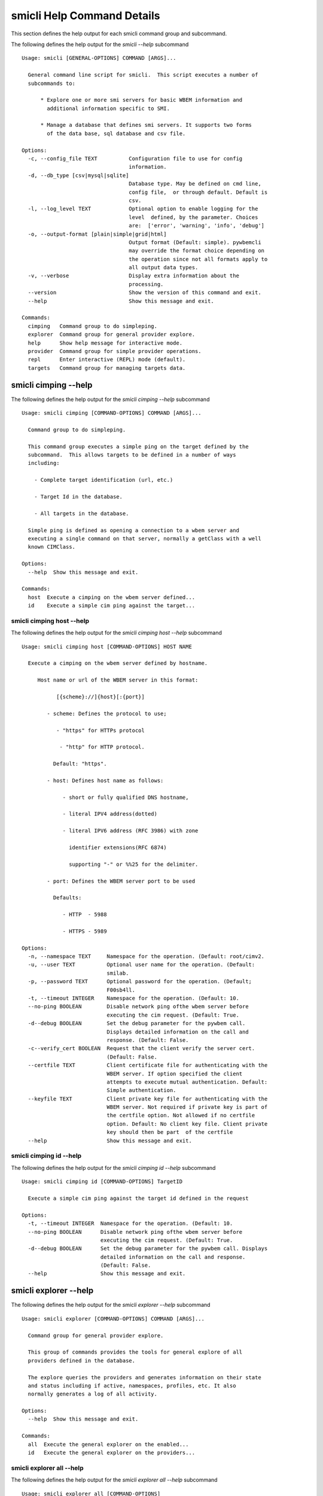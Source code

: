 
.. _`smicli Help Command Details`:

smicli Help Command Details
===========================


This section defines the help output for each smicli command group and subcommand.



The following defines the help output for the `smicli  --help` subcommand


::

    Usage: smicli [GENERAL-OPTIONS] COMMAND [ARGS]...
    
      General command line script for smicli.  This script executes a number of
      subcommands to:
    
          * Explore one or more smi servers for basic WBEM information and
            additional information specific to SMI.
    
          * Manage a database that defines smi servers. It supports two forms
            of the data base, sql database and csv file.
    
    Options:
      -c, --config_file TEXT          Configuration file to use for config
                                      information.
      -d, --db_type [csv|mysql|sqlite]
                                      Database type. May be defined on cmd line,
                                      config file,  or through default. Default is
                                      csv.
      -l, --log_level TEXT            Optional option to enable logging for the
                                      level  defined, by the parameter. Choices
                                      are:  ['error', 'warning', 'info', 'debug']
      -o, --output-format [plain|simple|grid|html]
                                      Output format (Default: simple). pywbemcli
                                      may override the format choice depending on
                                      the operation since not all formats apply to
                                      all output data types.
      -v, --verbose                   Display extra information about the
                                      processing.
      --version                       Show the version of this command and exit.
      --help                          Show this message and exit.
    
    Commands:
      cimping   Command group to do simpleping.
      explorer  Command group for general provider explore.
      help      Show help message for interactive mode.
      provider  Command group for simple provider operations.
      repl      Enter interactive (REPL) mode (default).
      targets   Command group for managing targets data.



.. _`smicli cimping --help`:

smicli cimping --help
---------------------



The following defines the help output for the `smicli cimping --help` subcommand


::

    Usage: smicli cimping [COMMAND-OPTIONS] COMMAND [ARGS]...
    
      Command group to do simpleping.
    
      This command group executes a simple ping on the target defined by the
      subcommand.  This allows targets to be defined in a number of ways
      including:
    
        - Complete target identification (url, etc.)
    
        - Target Id in the database.
    
        - All targets in the database.
    
      Simple ping is defined as opening a connection to a wbem server and
      executing a single command on that server, normally a getClass with a well
      known CIMClass.
    
    Options:
      --help  Show this message and exit.
    
    Commands:
      host  Execute a cimping on the wbem server defined...
      id    Execute a simple cim ping against the target...



.. _`smicli cimping host --help`:

smicli cimping host --help
^^^^^^^^^^^^^^^^^^^^^^^^^^



The following defines the help output for the `smicli cimping host --help` subcommand


::

    Usage: smicli cimping host [COMMAND-OPTIONS] HOST NAME
    
      Execute a cimping on the wbem server defined by hostname.
    
         Host name or url of the WBEM server in this format:
    
               [{scheme}://]{host}[:{port}]
    
            - scheme: Defines the protocol to use;
    
               - "https" for HTTPs protocol
    
                - "http" for HTTP protocol.
    
              Default: "https".
    
            - host: Defines host name as follows:
    
                 - short or fully qualified DNS hostname,
    
                 - literal IPV4 address(dotted)
    
                 - literal IPV6 address (RFC 3986) with zone
    
                   identifier extensions(RFC 6874)
    
                   supporting "-" or %%25 for the delimiter.
    
            - port: Defines the WBEM server port to be used
    
              Defaults:
    
                 - HTTP  - 5988
    
                 - HTTPS - 5989
    
    Options:
      -n, --namespace TEXT     Namespace for the operation. (Default: root/cimv2.
      -u, --user TEXT          Optional user name for the operation. (Default:
                               smilab.
      -p, --password TEXT      Optional password for the operation. (Default;
                               F00sb4ll.
      -t, --timeout INTEGER    Namespace for the operation. (Default: 10.
      --no-ping BOOLEAN        Disable network ping ofthe wbem server before
                               executing the cim request. (Default: True.
      -d--debug BOOLEAN        Set the debug parameter for the pywbem call.
                               Displays detailed information on the call and
                               response. (Default: False.
      -c--verify_cert BOOLEAN  Request that the client verify the server cert.
                               (Default: False.
      --certfile TEXT          Client certificate file for authenticating with the
                               WBEM server. If option specified the client
                               attempts to execute mutual authentication. Default:
                               Simple authentication.
      --keyfile TEXT           Client private key file for authenticating with the
                               WBEM server. Not required if private key is part of
                               the certfile option. Not allowed if no certfile
                               option. Default: No client key file. Client private
                               key should then be part  of the certfile
      --help                   Show this message and exit.



.. _`smicli cimping id --help`:

smicli cimping id --help
^^^^^^^^^^^^^^^^^^^^^^^^



The following defines the help output for the `smicli cimping id --help` subcommand


::

    Usage: smicli cimping id [COMMAND-OPTIONS] TargetID
    
      Execute a simple cim ping against the target id defined in the request
    
    Options:
      -t, --timeout INTEGER  Namespace for the operation. (Default: 10.
      --no-ping BOOLEAN      Disable network ping ofthe wbem server before
                             executing the cim request. (Default: True.
      -d--debug BOOLEAN      Set the debug parameter for the pywbem call. Displays
                             detailed information on the call and response.
                             (Default: False.
      --help                 Show this message and exit.



.. _`smicli explorer --help`:

smicli explorer --help
----------------------



The following defines the help output for the `smicli explorer --help` subcommand


::

    Usage: smicli explorer [COMMAND-OPTIONS] COMMAND [ARGS]...
    
      Command group for general provider explore.
    
      This group of commands provides the tools for general explore of all
      providers defined in the database.
    
      The explore queries the providers and generates information on their state
      and status including if active, namespaces, profiles, etc. It also
      normally generates a log of all activity.
    
    Options:
      --help  Show this message and exit.
    
    Commands:
      all  Execute the general explorer on the enabled...
      id   Execute the general explorer on the providers...



.. _`smicli explorer all --help`:

smicli explorer all --help
^^^^^^^^^^^^^^^^^^^^^^^^^^



The following defines the help output for the `smicli explorer all --help` subcommand


::

    Usage: smicli explorer all [COMMAND-OPTIONS]
    
      Execute the general explorer on the enabled providers in the database
    
    Options:
      --ping / --no-ping         Ping the the provider as initial step in test.
                                 Default: ping
      --thread / --no-thread     Run test multithreaded.  Much faster. Default:
                                 thread
      -r, --report [full|brief]  Generate full or brief (fewer columns) report
      --help                     Show this message and exit.



.. _`smicli explorer id --help`:

smicli explorer id --help
^^^^^^^^^^^^^^^^^^^^^^^^^



The following defines the help output for the `smicli explorer id --help` subcommand


::

    Usage: smicli explorer id [COMMAND-OPTIONS] TargetIDs
    
      Execute the general explorer on the providers defined by id.  Multiple ids
      may be supplied (ex. id 5 6 7)
    
    Options:
      --ping / --no-ping         Ping the the provider as initial step in test.
                                 Default: ping
      --thread / --no-thread     Run test multithreaded.  Much faster. Default:
                                 thread
      -r, --report [full|brief]  Generate full or brief (fewer columns) report
      --help                     Show this message and exit.



.. _`smicli help --help`:

smicli help --help
------------------



The following defines the help output for the `smicli help --help` subcommand


::

    Usage: smicli help [OPTIONS]
    
      Show help message for interactive mode.
    
    Options:
      --help  Show this message and exit.



.. _`smicli provider --help`:

smicli provider --help
----------------------



The following defines the help output for the `smicli provider --help` subcommand


::

    Usage: smicli provider [COMMAND-OPTIONS] COMMAND [ARGS]...
    
      Command group for simple provider operations.
    
      This group of commands provides commands to query the providers defined by
      entries in the targets database.  This includes commands like ping, get
      basic info, get namespace info, get profile information. for individual
      providers.
    
      It differs from the explore group in that it provides tools to process
      individual providers in the database rather than try to explore the entire
      set of providers.
    
    Options:
      --help  Show this message and exit.
    
    Commands:
      classes     Find all classes that match CLASSNAME.
      info        Display the brand information for the...
      interop     Display the brand information for the...
      namespaces  Display the brand information for the...
      ping        Ping the provider defined by targetid.
      profiles    profile information The options include...



.. _`smicli provider classes --help`:

smicli provider classes --help
^^^^^^^^^^^^^^^^^^^^^^^^^^^^^^



The following defines the help output for the `smicli provider classes --help` subcommand


::

    Usage: smicli provider classes [COMMAND-OPTIONS]
    
      Find all classes that match CLASSNAME.
    
      Find all  class names in the namespace(s) of the defined WBEMServer that
      match the CLASSNAME regular expression argument. The CLASSNAME argument
      may be either a complete classname or a regular expression that can be
      matched to one or more classnames. To limit the filter to a single
      classname, terminate the classname with $.
    
      The regular expression is anchored to the beginning of CLASSNAME and is
      case insensitive. Thus pywbem_ returns all classes that begin with
      PyWBEM_, pywbem_, etc.
    
      The namespace option limits the search to the defined namespace.
    
    Options:
      -t, --targetid INTEGER          Define a specific target ID from the
                                      database to  use. Multiple options are
                                      allowed.
      -c, --classname CLASSNAME regex
                                      Regex that filters the classnames to return
                                      only those that match the regex. This is a
                                      case insensitive, anchored regex. Thus,
                                      "CIM_" returns all classnames that start
                                      with "CIM_". To return an exact classname
                                      append "$" to the classname
      -s, --summary                   Return only the count of classes in the
                                      namespace(s)
      -n, --namespace <name>          Namespace to use for this operation. If not
                                      defined all namespaces are used
      --help                          Show this message and exit.



.. _`smicli provider info --help`:

smicli provider info --help
^^^^^^^^^^^^^^^^^^^^^^^^^^^



The following defines the help output for the `smicli provider info --help` subcommand


::

    Usage: smicli provider info [COMMAND-OPTIONS]
    
      Display the brand information for the providers defined by the options.
    
      The options include providerid which defines one or more provider id's to
      be displayed.
    
      The company options allows searching by company name in the provider base.
    
    Options:
      -t, --targetid INTEGER  Define a specific target ID from the database to
                              use. Multiples are allowed.
      --help                  Show this message and exit.



.. _`smicli provider interop --help`:

smicli provider interop --help
^^^^^^^^^^^^^^^^^^^^^^^^^^^^^^



The following defines the help output for the `smicli provider interop --help` subcommand


::

    Usage: smicli provider interop [COMMAND-OPTIONS]
    
      Display the brand information for the providers defined by the options.
    
      The options include providerid which defines one or more provider id's to
      be displayed.
    
      The company options allows searching by company name in the provider base.
    
    Options:
      -t, --targetid INTEGER  Define a specific target ID from the database to
                              use. Multiples are allowed.
      --help                  Show this message and exit.



.. _`smicli provider namespaces --help`:

smicli provider namespaces --help
^^^^^^^^^^^^^^^^^^^^^^^^^^^^^^^^^



The following defines the help output for the `smicli provider namespaces --help` subcommand


::

    Usage: smicli provider namespaces [COMMAND-OPTIONS]
    
      Display the brand information for the providers defined by the options.
    
      The options include providerid which defines one or more provider id's to
      be displayed.
    
      The company options allows searching by company name in the provider base.
    
    Options:
      -t, --targetid INTEGER  Define a specific target ID from the database to
                              use. Multiples are allowed.
      --help                  Show this message and exit.



.. _`smicli provider ping --help`:

smicli provider ping --help
^^^^^^^^^^^^^^^^^^^^^^^^^^^



The following defines the help output for the `smicli provider ping --help` subcommand


::

    Usage: smicli provider ping [COMMAND-OPTIONS]
    
      Ping the provider defined by targetid.
    
      The options include providerid which defines one or more provider id's to
      be displayed.
    
      The company options allows searching by company name in the provider base.
    
    Options:
      -t, --targetid INTEGER  Define a specific target ID from the database to
                              use. Multiples are allowed.
      --timeout INTEGER       Timeout for the ping in seconds. (Default 2.
      --help                  Show this message and exit.



.. _`smicli provider profiles --help`:

smicli provider profiles --help
^^^^^^^^^^^^^^^^^^^^^^^^^^^^^^^



The following defines the help output for the `smicli provider profiles --help` subcommand


::

    Usage: smicli provider profiles [COMMAND-OPTIONS]
    
      profile information
    
      The options include providerid which defines one or more provider id's to
      be displayed.
    
      The company options allows searching by company name in the provider base.
    
    Options:
      -t, --targetid INTEGER      Define a specific target ID from the database to
                                  use. Multiple options are allowed.
      -o, --organization INTEGER  Optionally specify organization for the profiles
      -n, --name INTEGER          Optionally specify name for the profiles
      -v, --version INTEGER       Optionally specify versionfor the profiles
      --help                      Show this message and exit.



.. _`smicli repl --help`:

smicli repl --help
------------------



The following defines the help output for the `smicli repl --help` subcommand


::

    Usage: smicli repl [OPTIONS]
    
      Enter interactive (REPL) mode (default).
    
      This subcommand enters the interactive mode where subcommands can be
      executed without exiting the progarm and loads any existing command
      history file.
    
    Options:
      --help  Show this message and exit.



.. _`smicli targets --help`:

smicli targets --help
---------------------



The following defines the help output for the `smicli targets --help` subcommand


::

    Usage: smicli targets [COMMAND-OPTIONS] COMMAND [ARGS]...
    
      Command group for managing targets data.
    
      This command group enables operations for viewing and management of data
      on the target providers as defined in a database.
    
      The targets database defines the providers to be pinged, tested, etc.
      including all information to access the provider and links to other data
      such as company, etc.
    
    Options:
      --help  Show this message and exit.
    
    Commands:
      disable  Disable a provider from scanning.
      fields   Display field names in targets database.
      get      display details of a single record from...
      info     Show target database config information
      list     Display the entries in the targets database.



.. _`smicli targets disable --help`:

smicli targets disable --help
^^^^^^^^^^^^^^^^^^^^^^^^^^^^^



The following defines the help output for the `smicli targets disable --help` subcommand


::

    Usage: smicli targets disable [COMMAND-OPTIONS] TargetID
    
      Disable a provider from scanning.
    
    Options:
      -e, --enable  Enable the Target if it is disabled.
      --help        Show this message and exit.



.. _`smicli targets fields --help`:

smicli targets fields --help
^^^^^^^^^^^^^^^^^^^^^^^^^^^^



The following defines the help output for the `smicli targets fields --help` subcommand


::

    Usage: smicli targets fields [COMMAND-OPTIONS]
    
      Display field names in targets database.
    
    Options:
      --help  Show this message and exit.



.. _`smicli targets get --help`:

smicli targets get --help
^^^^^^^^^^^^^^^^^^^^^^^^^



The following defines the help output for the `smicli targets get --help` subcommand


::

    Usage: smicli targets get [COMMAND-OPTIONS] TargetID
    
      display details of a single record from Targets database.
    
    Options:
      --help  Show this message and exit.



.. _`smicli targets info --help`:

smicli targets info --help
^^^^^^^^^^^^^^^^^^^^^^^^^^



The following defines the help output for the `smicli targets info --help` subcommand


::

    Usage: smicli targets info [COMMAND-OPTIONS]
    
      Show target database  config information
    
    Options:
      --help  Show this message and exit.



.. _`smicli targets list --help`:

smicli targets list --help
^^^^^^^^^^^^^^^^^^^^^^^^^^



The following defines the help output for the `smicli targets list --help` subcommand


::

    Usage: smicli targets list [COMMAND-OPTIONS]
    
      Display the entries in the targets database.
    
    Options:
      -f, --fields TEXT  Define specific fields for output. It always includes
                         TargetID. Ex. -f TargetID -f CompanyName Default: a
                         Standard list of fields
      -o, --order TEXT   sort by the defined field name. NOT IMPLEMENTED
      --help             Show this message and exit.


